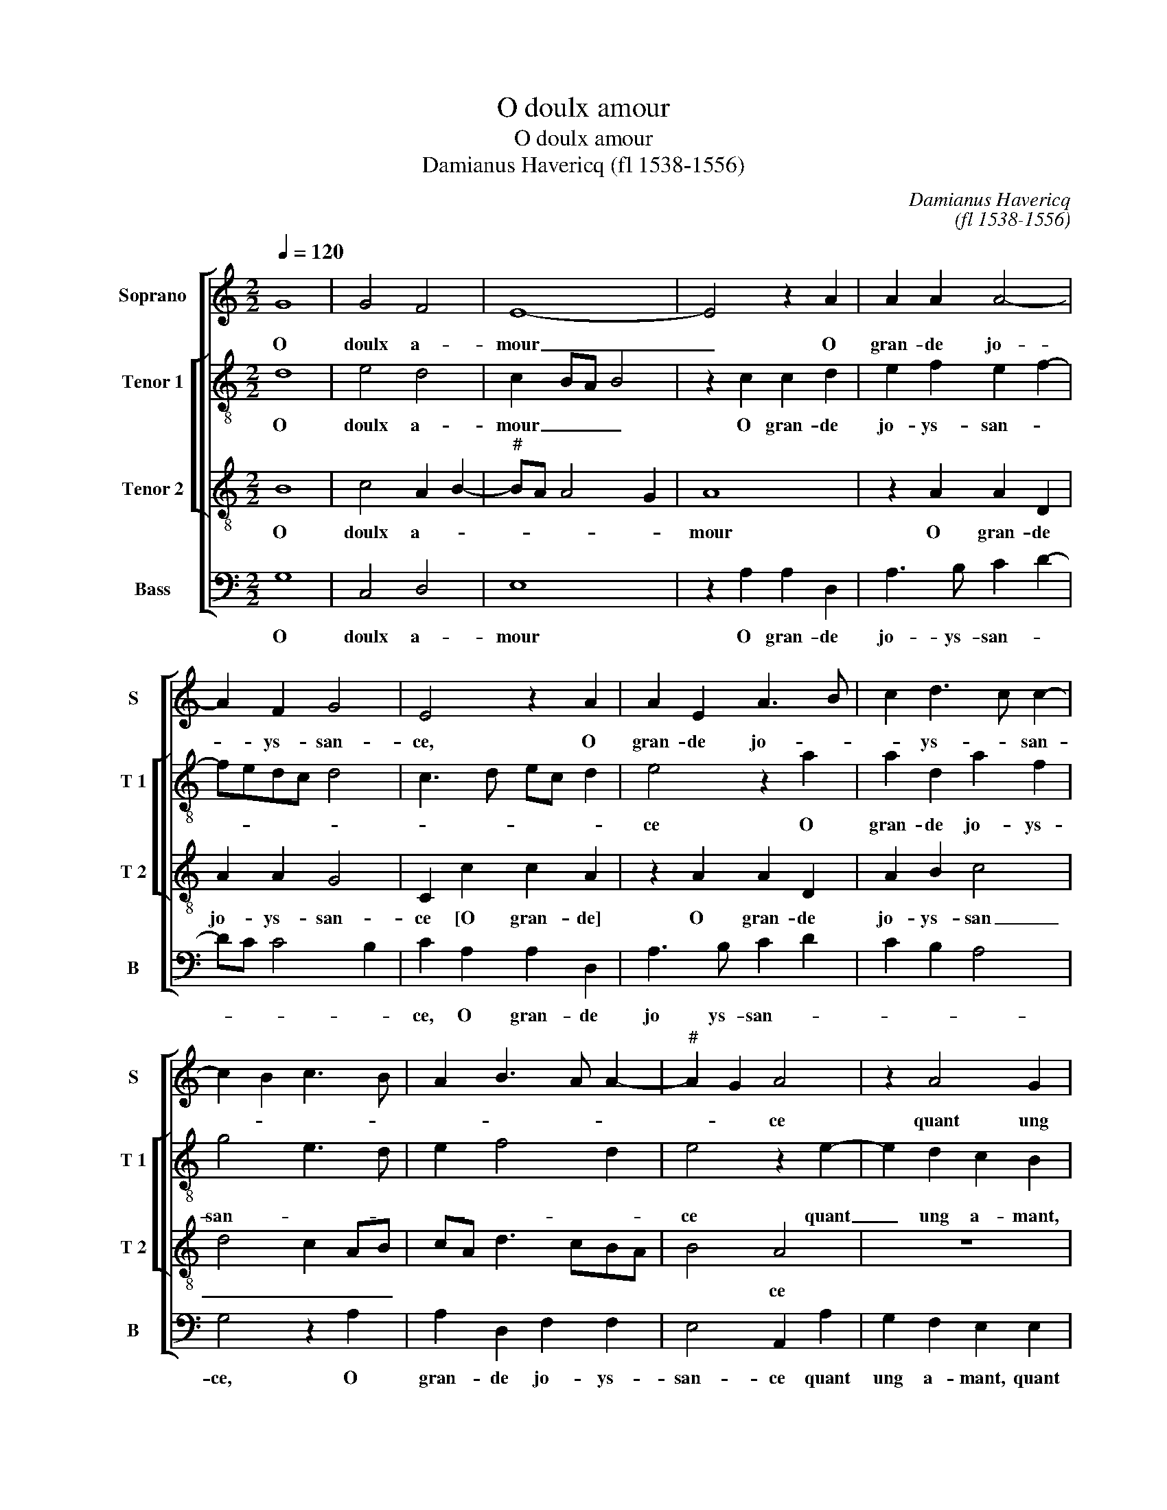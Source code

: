 X:1
T:O doulx amour
T:O doulx amour
T:Damianus Havericq (fl 1538-1556)
C:Damianus Havericq
C:(fl 1538-1556)
%%score [ 1 [ 2 3 ] 4 ]
L:1/8
Q:1/4=120
M:2/2
K:C
V:1 treble nm="Soprano" snm="S"
V:2 treble-8 nm="Tenor 1" snm="T 1"
V:3 treble-8 nm="Tenor 2" snm="T 2"
V:4 bass nm="Bass" snm="B"
V:1
 G8 | G4 F4 | E8- | E4 z2 A2 | A2 A2 A4- | A2 F2 G4 | E4 z2 A2 | A2 E2 A3 B | c2 d3 c c2- | %9
w: O|doulx a-|mour|_ O|gran- de jo-|* ys- san-|ce, O|gran- de jo- *|* ys- * san-|
 c2 B2 c3 B | A2 B3 A A2- |"^#" A2 G2 A4 | z2 A4 G2 | F4 E2 E2 | F2 D2 E4 | z2 A4 G2 | F4 EE G2- | %17
w: ||* * ce|quant ung|a- mant [quant|ung a- mant]|quant ung|a- mant de sa|
 G2 G2 D2 F2- | FE E4 D2 | EE G2 G2 D2- | DE F4 E2- | E2 D2 E2 CD | EFGA B2 A2- | A2 G2 A4- | %24
w: _ tres- schie- re|_ _ da- *|me, de sa tres schie-|* re da- *|||* * me|
 A4 z2 A2 | A2 A2 G2 F2 | E2 c2 c2 B2- | B2 A4 G2 | A4 G4 | E2 E2 E2 E2 | DCB,A, B,2 B2 | %31
w: _ par-|faic- te- ment l'ay-|mant, par- faic- te-|* ment l'ay-||mant de corps et|d'a- * * * * *|
 c2 G2 A4 | G2 G2 F2 E2- | E2 D2 E4- | E4 z2 A2 | A2 A2 B2 G2- | G2 c4 A2 | d3 c BA G2 | %38
w: |me, de corps et|_ d'a- me|_ de|jour et nuict peult|_ a- voir|jo- * * * ys-|
 c2 B4 A2- | A2 G2 A4 | z2 A2 A2 A2 | B2 G4 c2- | c2 A2 d3 c | BA G2 c2 B2- |"^#" B2 A4 G2 | A8 |] %46
w: san- * *|* * ce|de jour et|nuict peult a-|* voir jo- *|* * ys- san- *||ce.|
V:2
 d8 | e4 d4 | c2 BA B4 | z2 c2 c2 d2 | e2 f2 e2 f2- | fedc d4 | c3 d ec d2 | e4 z2 a2 | %8
w: O|doulx a-|mour _ _ _|O gran- de|jo- ys- san- *|||ce O|
 a2 d2 a2 f2 | g4 e3 d | e2 f4 d2 | e4 z2 e2- | e2 d2 c2 B2 | d4 c2 B2 | A3 A c2 B2 | c2 d2 e4 | %16
w: gran- de jo- ys-|san- * *||ce quant|_ ung a- mant,|quant ung a-|mant de sa tres|schie- re da-|
 A4 z2 e2- | e2 d3 c A2 | B4 z2 A2 | c6 B2 | G2 A2 B4 | A4 z4 | z2 d4 f2- | fe d2 c2 d2- | %24
w: me, de|_ sa tres schie-|re da-|||me,|de sa|_ tres schie- re da-|
"^#" d2 c2 d2 f2 | f2 f2 e2 d2 | c2 e2 e2 g2- | gfed e4 | c2 e2 d3 c | B4 A2 G2 | A4 e2 g2 | %31
w: * * me par-|faic- te- ment l'ay-|mant, par- faic- te-|* * * * ment,|l'ay- * * *||mant, par- faic-|
 f2 e4 d2 | e2 d2 c2 B2- |"^#" B2 A4 G2 | A2 e2 e2 e2 | f2 e2 g3 f | ed c4 d2 | dcBA G2 e2- | %38
w: te- ment l'ay-|||mant de jour et|nuict peult a- *|* * voir, peult|a- * * * voir jo-|
 e2 f4 d2 | e4 c2 e2 | e2 e2 f2 f2 | g3 f ed c2- | c2 d2 dcBA | G2 e4 f2- | f2 d2 e4 |"^#" c8 |] %46
w: * ys- *|san- ce, de|jour et nuict peult|a- * * * voir,|_ peult a- * * *|voir jo- ys-|* * san-|ce.|
V:3
 B8 | c4 A2 B2- |"^#" BA A4 G2 | A8 | z2 A2 A2 D2 | A2 A2 G4 | C2 c2 c2 A2 | z2 A2 A2 D2 | %8
w: O|doulx a- *||mour|O gran- de|jo- ys- san-|ce [O gran- de]|O gran- de|
 A2 B2 c4 | d4 c2 AB | cA d3 cBA | B4 A4 | z8 | z2 A4 G2 | F4 E2 e2- | e2 d2 c2 B2 | A2 d2 B2 c2- | %17
w: jo- ys- san|_ _ _ _||* ce||quant ung|a- mant de|_ sa tres schie-|re da- * *|
 c2 B4 A2- | A2 G2 A4 | z2 E2 G4- | G2 F2 D2 E2 | F4 E2 e2 | g6 f2 | d3 e f4 | e4 z2 d2 | %25
w: |* * me,|tres schie-|* re da- *|* me, de|sa tres|schie- re da-|me par-|
 d2 A2 c2 d2 | A3 B cd e2 | d2 c2 B4 | A2 c2 B2 A2- | A2 G2 A2 E2 | F4 E4 | z8 | B4 c2 G2 | A4 B4 | %34
w: faic- te- ment l'ay-|man _ _ _ de|corps et d'a-|||* me,||de corps et|d'a- me|
 z2 c2 c2 c2 | d2 c2 d4 | e4 f4- | f2 d2 g3 f | e2 d2 c2 BA | B4 A2 c2 | c2 c2 d2 c2 | d4 e4 | %42
w: de jour et|nuict, de jour|et nuict|_ peult a- voir|jo- ys- san _ _|_ ce, de|jour et nuict de-|jour et|
 f6 d2 | g3 f e2 d2 | c2 BA B4 | A8 |] %46
w: nuict peult|a- voir jo- ys-|san- * * *|ce.|
V:4
 G,8 | C,4 D,4 | E,8 | z2 A,2 A,2 D,2 | A,3 B, C2 D2- | DC C4 B,2 | C2 A,2 A,2 D,2 | A,3 B, C2 D2 | %8
w: O|doulx a-|mour|O gran- de|jo- ys- san- *||ce, O gran- de|jo ys- san- *|
 C2 B,2 A,4 | G,4 z2 A,2 | A,2 D,2 F,2 F,2 | E,4 A,,2 A,2 | G,2 F,2 E,2 E,2 | F,2 D,2 E,4 | %14
w: |ce, O|gran- de jo- ys-|san- ce quant|ung a- mant, quant|ung a- mant,|
 z2 A,4 G,2 | F,4 E,2 E,2 | F,2 D,2 E,2 E,2 | G,6 F,2 | D,2 E,2 F,4 | E,2 C,D, E,F,G,A, | %20
w: quant ung|a- mant, quant|ung a- mant de|sa tres|schie- re da-||
 B,2 A,4 G,2 | A,2 A,2 C4- | C2 B,2 G,2 A,2 | B,4 A,4- | A,4 D,4- | D,4 z4 | z2 A,2 A,2 E,2 | %27
w: |me, de sa|_ tres schie- re|da- *|* me|_|par- faic- te-|
 G,2 A,2 E,2 E,2 | F,2 C,2 D,4 | E,2 B,2 C2 B,2- | B,A, A,4 G,2 | A,2 E,2 F,4 | E,2 G,2 A,2 E,2 | %33
w: ment l'ay- mant de|corps et d'a-|me, de corps et|_ _ d'a- *||me, de corps et|
 F,4 E,4 | z2 A,2 A,2 A,2 | D,2 A,2 G,2 G,2 | C3 B, A,G,F,E, | D,2 G,2 G,F,E,D, | C,2 D,2 F,4 | %39
w: d'a- me|de jour et|nuict peult a- voir|jo- ys- san- * * *|* ce, [jo- * * *|* ys- san-|
 E,4 z2 A,2 | A,2 A,2 D,2 A,2 | G,2 G,2 C3 B, | A,G,F,E, D,2 G,2 | G,F,E,D, C,2 D,2 | F,4 E,4 | %45
w: ce] de|jour et nuict peult|a- voir jo- ys-|san- * * * * ce|[jo- * * * * ys-|san- *|
 A,,8 |] %46
w: ce.|

